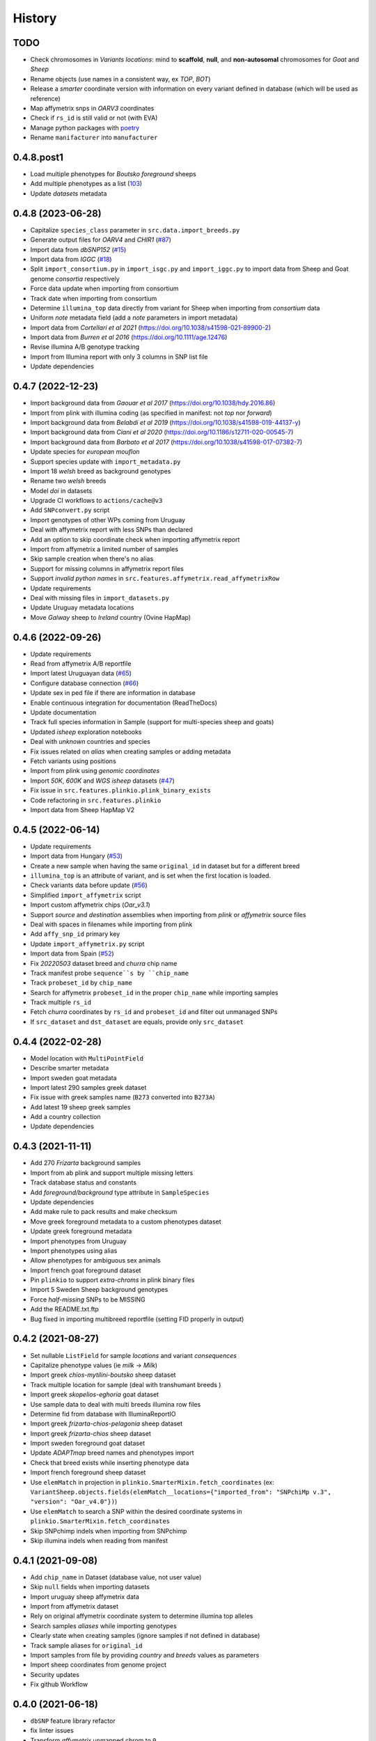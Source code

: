=======
History
=======

TODO
----

* Check chromosomes in *Variants locations*: mind to **scaffold**, **null**, and
  **non-autosomal** chromosomes for *Goat* and *Sheep*
* Rename objects (use names in a consistent way, ex *TOP*, *BOT*)
* Release a *smarter* coordinate version with information on every variant defined
  in database (which will be used as reference)
* Map affymetrix snps in *OARV3* coordinates
* Check if ``rs_id`` is still valid or not (with EVA)
* Manage python packages with `poetry <https://python-poetry.org/>`__
* Rename ``manifacturer`` into ``manufacturer``

0.4.8.post1
-----------

* Load multiple phenotypes for *Boutsko foreground* sheeps
* Add multiple phenotypes as a list (`103 <https://github.com/cnr-ibba/SMARTER-database/issues/103>`__)
* Update *datasets* metadata

0.4.8 (2023-06-28)
------------------

* Capitalize ``species_class`` parameter in ``src.data.import_breeds.py``
* Generate output files for *OARV4* and *CHIR1* (`#87 <https://github.com/cnr-ibba/SMARTER-database/issues/87>`__)
* Import data from *dbSNP152* (`#15 <https://github.com/cnr-ibba/SMARTER-database/issues/15>`__)
* Import data from *IGGC* (`#18 <https://github.com/cnr-ibba/SMARTER-database/issues/18>`__)
* Split ``import_consortium.py`` in ``import_isgc.py`` and ``import_iggc.py``
  to import data from Sheep and Goat genome *consortia* respectively
* Force data update when importing from consortium
* Track date when importing from consortium
* Determine ``illumina_top`` data directly from variant for Sheep when importing
  from *consortium* data
* Uniform *note* metadata field (add a *note* parameters in import metadata)
* Import data from *Cortellari et al 2021* (https://doi.org/10.1038/s41598-021-89900-2)
* Import data from *Burren et al 2016* (https://doi.org/10.1111/age.12476)
* Revise illumina A/B genotype tracking
* Import from Illumina report with only 3 columns in SNP list file
* Update dependencies

0.4.7 (2022-12-23)
------------------

* Import background data from *Gaouar et al 2017* (https://doi.org/10.1038/hdy.2016.86)
* Import from plink with illumina coding (as specified in manifest: not *top* nor *forward*)
* Import background data from *Belabdi et al 2019* (https://doi.org/10.1038/s41598-019-44137-y)
* Import background data from *Ciani et al 2020* (https://doi.org/10.1186/s12711-020-00545-7)
* Import background data from *Barbato et al 2017* (https://doi.org/10.1038/s41598-017-07382-7)
* Update species for *european mouflon*
* Support species update with ``import_metadata.py``
* Import 18 *welsh* breed as background genotypes
* Rename two *welsh* breeds
* Model *doi* in datasets
* Upgrade CI workflows to ``actions/cache@v3``
* Add ``SNPconvert.py`` script
* Import genotypes of other WPs coming from Uruguay
* Deal with affymetrix report with less SNPs than declared
* Add an option to skip coordinate check when importing affymetrix report
* Import from affymetrix a limited number of samples
* Skip sample creation when there's no alias
* Support for missing columns in affymetrix report files
* Support *invalid python names* in ``src.features.affymetrix.read_affymetrixRow``
* Update requirements
* Deal with missing files in ``import_datasets.py``
* Update Uruguay metadata locations
* Move *Galway* sheep to *Ireland* country (Ovine HapMap)

0.4.6 (2022-09-26)
------------------

* Update requirements
* Read from affymetrix A/B reportfile
* Import latest Uruguayan data (`#65 <https://github.com/cnr-ibba/SMARTER-database/issues/65>`__)
* Configure database connection (`#66 <https://github.com/cnr-ibba/SMARTER-database/issues/66>`__)
* Update sex in ped file if there are information in database
* Enable continuous integration for documentation (ReadTheDocs)
* Update documentation
* Track full species information in Sample (support for multi-species sheep and goats)
* Updated *isheep* exploration notebooks
* Deal with *unknown* countries and species
* Fix issues related on *alias* when creating samples or adding metadata
* Fetch variants using positions
* Import from plink using *genomic coordinates*
* Import *50K*, *600K* and *WGS isheep* datasets (`#47 <https://github.com/cnr-ibba/SMARTER-database/issues/47>`__)
* Fix issue in ``src.features.plinkio.plink_binary_exists``
* Code refactoring in ``src.features.plinkio``
* Import data from Sheep HapMap V2

0.4.5 (2022-06-14)
------------------

* Update requirements
* Import data from Hungary (`#53 <https://github.com/cnr-ibba/SMARTER-database/issues/53>`__)
* Create a new sample when having the same ``original_id`` in dataset but for a different breed
* ``illumina_top`` is an attribute of variant, and is set when the first location
  is loaded.
* Check variants data before update (`#56 <https://github.com/cnr-ibba/SMARTER-database/issues/56>`__)
* Simplified ``import_affymetrix`` script
* Import custom affymetrix chips (*Oar_v3.1*)
* Support *source* and *destination* assemblies when importing from *plink* or
  *affymetrix* source files
* Deal with spaces in filenames while importing from plink
* Add ``affy_snp_id`` primary key
* Update ``import_affymetrix.py`` script
* Import data from Spain (`#52 <https://github.com/cnr-ibba/SMARTER-database/issues/52>`__)
* Fix *20220503* dataset breed and *churra* chip name
* Track manifest probe ``sequence``s by ``chip_name``
* Track ``probeset_id`` by ``chip_name``
* Search for affymetrix ``probeset_id`` in the proper ``chip_name`` while importing
  samples
* Track multiple ``rs_id``
* Fetch *churra* coordinates by ``rs_id`` and ``probeset_id`` and filter out unmanaged
  SNPs
* If ``src_dataset`` and ``dst_dataset`` are equals, provide only ``src_dataset``

0.4.4 (2022-02-28)
------------------

* Model location with ``MultiPointField``
* Describe smarter metadata
* Import sweden goat metadata
* Import latest 290 samples greek dataset
* Fix issue with greek samples name (``B273`` converted into ``B273A``)
* Add latest 19 sheep greek samples
* Add a country collection
* Update dependencies

0.4.3 (2021-11-11)
------------------

* Add 270 *Frizarta* background samples
* Import from ab plink and support multiple missing letters
* Track database status and constants
* Add *foreground/background* type attribute in ``SampleSpecies``
* Update dependencies
* Add make rule to pack results and make checksum
* Move greek foreground metadata to a custom phenotypes dataset
* Update greek foreground metadata
* Import phenotypes from Uruguay
* Import phenotypes using alias
* Allow phenotypes for ambiguous sex animals
* Import french goat foreground dataset
* Pin ``plinkio`` to support *extra-chroms* in plink binary files
* Import 5 Sweden Sheep background genotypes
* Force *half-missing* SNPs to be MISSING
* Add the README.txt.ftp
* Bug fixed in importing multibreed reportfile (setting FID properly in output)

0.4.2 (2021-08-27)
------------------

* Set nullable ``ListField`` for sample *locations* and variant *consequences*
* Capitalize phenotype values (ie *milk* -> *Milk*)
* Import greek *chios-mytilini-boutsko* sheep dataset
* Track multiple location for sample (deal with transhumant breeds )
* Import greek *skopelios-eghoria* goat dataset
* Use sample data to deal with multi breeds illumina row files
* Determine fid from database with IlluminaReportIO
* Import greek *frizarta-chios-pelagonia* sheep dataset
* Import greek *frizarta-chios* sheep dataset
* Import sweden foreground goat dataset
* Update *ADAPTmap* breed names and phenotypes import
* Check that breed exists while inserting phenotype data
* Import french foreground sheep dataset
* Use ``elemMatch`` in projection in ``plinkio.SmarterMixin.fetch_coordinates``
  (ex: ``VariantSheep.objects.fields(elemMatch__locations={"imported_from": "SNPchiMp v.3", "version": "Oar_v4.0"})``)
* Use ``elemMatch`` to search a SNP within the desired coordinate systems in ``plinkio.SmarterMixin.fetch_coordinates``
* Skip SNPchimp indels when importing from SNPchimp
* Skip illumina indels when reading from manifest

0.4.1 (2021-09-08)
------------------

* Add ``chip_name`` in Dataset (database value, not user value)
* Skip ``null`` fields when importing datasets
* Import uruguay sheep affymetrix data
* Import from affymetrix dataset
* Rely on original affymetrix coordinate system to determine illumina top alleles
* Search samples *aliases* while importing genotypes
* Clearly state when creating samples (ignore samples if not defined in database)
* Track sample aliases for ``original_id``
* Import samples from file by providing *country* and *breeds* values as parameters
* Import sheep coordinates from genome project
* Security updates
* Fix github Workflow

0.4.0 (2021-06-18)
------------------

* ``dbSNP`` feature library refactor
* fix linter issues
* Transform *affymetrix* unmapped chrom to ``0``
* Transform *SNPchiMp* unmapped chroms to ``0``
* ignore affymetrix insertions and deletions
* join affymetrix data with illumina relying on ``cust_id``
* define ``illumina_top`` from affymetrix flanking sequences
* load data from affymetrix manifest
* calculate *illumina_top* from affymetrix sequence
* Test import data from *snpchimp*
* Import ``OARV4`` coordinates
* ``data/common`` module refactoring
* Fix bug in importing dataset order
* Model affymetrix fields
* Read from affymetrix manifest file
* Track illumina manufactured date

0.3.1 (2021-06-11)
------------------

* Upgrade dependencies
* Enable continuous integration

  - Github Workflow
  - Coverage

0.3.0 (2021-05-19)
------------------

* Deal with multi-sheets ``.xlsx`` documents
* Import phenotypes (from a *source* dataset to a *destination* dataset)
* Define phenotype attribute as a ``mongoengine.DynamicDocument`` field
* Import metadata or phenotype *by breeds* or *by samples*
* Import metadata (from a *source* dataset to a *destination* dataset)
* Forcing ``plink`` **chrom** options when converting in binary formats
* import data from *ADAPTmap* project

  - Import goat breeds (from a *source* dataset to a *destination* dataset)
  - Import goat data from plink files
  - Import goat metadata

* Import goat data from manifest and snpchimp
* configure ``mongodb-express`` credentials
* Add Goat Related tables

  - add ``variantGoat`` collection
  - add ``sampleGoat`` collection

0.2.3 (2021-05-03)
------------------

* Unset ped columns if relationship can't be derived from data (ex. *brazilian BSI*)
* Deal with geographical coordinates
* Add features to samples (relying on metadata file)

0.2.2 (2021-04-29)
------------------

* Breed name should be a unique key within species
* make rule to clean-up ``interim`` data
* skip already processed file from import
* Deal with ``mother_id`` and ``father_id`` (search for ``smarter_id`` in database)
* Deal with multi-countries dataset

  - track country in aliases while importing breeds from dataset

0.2.1 (2021-04-22)
------------------

* Track ``chip_name`` with samples
* Deal with binary plink files
* Search breed by *aliases* used in ``dataset``:

  - match *fid* with breed *aliases* in ``dataset``
  - store *aliases* by ``dataset``

* Add breeds from ``.xlsx`` files

0.2.0 (2021-04-15)
------------------

* Merge multiple files per dataset
* Import from an *illumina report* file
* Deal with *AB* allele coding
* Deal with plink text files using modules
* Fix *SNPchiMp* data import
* Determine ``illumina_top`` coding as a *property* relying on database data
* Support multi-manifest upload (extend database with *HD* chip)
* Deal with compressed manifest
* Add breeds with *CLI*
* Check coordinates format relying on *DRM*
* Test stuff with ``mongomock``

0.1.0 (2021-03-29)
------------------

* Start with project documentation
* Explore background datasets
* Merge plink binary files
* Convert from ``forward`` to ``illumina_top`` coordinates
* Convert to plink binary format
* Manage database credentials
* Import samples into ``smarter`` database while fixing coordinates and genotypes
* Configure tox and sphinx environments
* Model breeds in ``smarter`` database
* Import *datasets* into database
* Read from *dbSNP xml dump* file
* Import *SNPchiMp* data into ``smarter`` database
* Import *Illumina manifest* data into database
* Model objects with ``mongoengine``
* Model *smarter ids*
* Configure environments, requirements and dependencies

